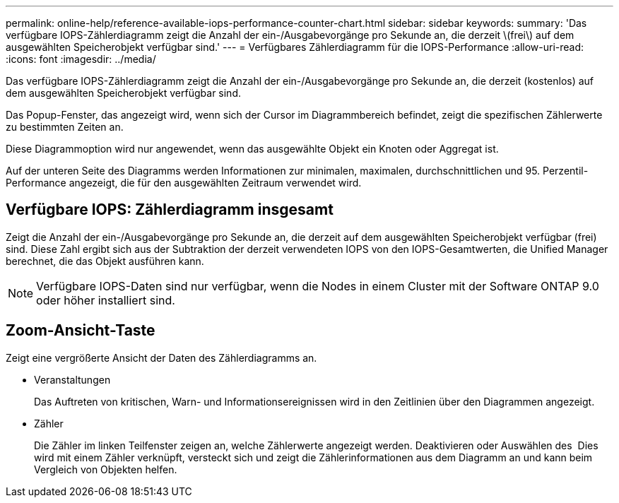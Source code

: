 ---
permalink: online-help/reference-available-iops-performance-counter-chart.html 
sidebar: sidebar 
keywords:  
summary: 'Das verfügbare IOPS-Zählerdiagramm zeigt die Anzahl der ein-/Ausgabevorgänge pro Sekunde an, die derzeit \(frei\) auf dem ausgewählten Speicherobjekt verfügbar sind.' 
---
= Verfügbares Zählerdiagramm für die IOPS-Performance
:allow-uri-read: 
:icons: font
:imagesdir: ../media/


[role="lead"]
Das verfügbare IOPS-Zählerdiagramm zeigt die Anzahl der ein-/Ausgabevorgänge pro Sekunde an, die derzeit (kostenlos) auf dem ausgewählten Speicherobjekt verfügbar sind.

Das Popup-Fenster, das angezeigt wird, wenn sich der Cursor im Diagrammbereich befindet, zeigt die spezifischen Zählerwerte zu bestimmten Zeiten an.

Diese Diagrammoption wird nur angewendet, wenn das ausgewählte Objekt ein Knoten oder Aggregat ist.

Auf der unteren Seite des Diagramms werden Informationen zur minimalen, maximalen, durchschnittlichen und 95. Perzentil-Performance angezeigt, die für den ausgewählten Zeitraum verwendet wird.



== Verfügbare IOPS: Zählerdiagramm insgesamt

Zeigt die Anzahl der ein-/Ausgabevorgänge pro Sekunde an, die derzeit auf dem ausgewählten Speicherobjekt verfügbar (frei) sind. Diese Zahl ergibt sich aus der Subtraktion der derzeit verwendeten IOPS von den IOPS-Gesamtwerten, die Unified Manager berechnet, die das Objekt ausführen kann.

[NOTE]
====
Verfügbare IOPS-Daten sind nur verfügbar, wenn die Nodes in einem Cluster mit der Software ONTAP 9.0 oder höher installiert sind.

====


== *Zoom-Ansicht*-Taste

Zeigt eine vergrößerte Ansicht der Daten des Zählerdiagramms an.

* Veranstaltungen
+
Das Auftreten von kritischen, Warn- und Informationsereignissen wird in den Zeitlinien über den Diagrammen angezeigt.

* Zähler
+
Die Zähler im linken Teilfenster zeigen an, welche Zählerwerte angezeigt werden. Deaktivieren oder Auswählen des image:../media/eye-icon.gif[""] Dies wird mit einem Zähler verknüpft, versteckt sich und zeigt die Zählerinformationen aus dem Diagramm an und kann beim Vergleich von Objekten helfen.


